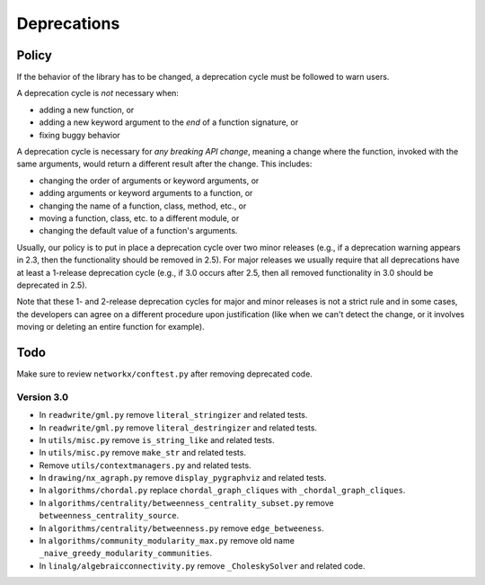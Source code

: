 Deprecations
============

.. _deprecation_policy:

Policy
------

If the behavior of the library has to be changed, a deprecation cycle must be
followed to warn users.

A deprecation cycle is *not* necessary when:

* adding a new function, or
* adding a new keyword argument to the *end* of a function signature, or
* fixing buggy behavior

A deprecation cycle is necessary for *any breaking API change*, meaning a
change where the function, invoked with the same arguments, would return a
different result after the change. This includes:

* changing the order of arguments or keyword arguments, or
* adding arguments or keyword arguments to a function, or
* changing the name of a function, class, method, etc., or
* moving a function, class, etc. to a different module, or
* changing the default value of a function's arguments.

Usually, our policy is to put in place a deprecation cycle over two minor
releases (e.g., if a deprecation warning appears in 2.3, then the functionality
should be removed in 2.5).  For major releases we usually require that all
deprecations have at least a 1-release deprecation cycle (e.g., if 3.0 occurs
after 2.5, then all removed functionality in 3.0 should be deprecated in 2.5).

Note that these 1- and 2-release deprecation cycles for major and minor
releases is not a strict rule and in some cases, the developers can agree on a
different procedure upon justification (like when we can't detect the change,
or it involves moving or deleting an entire function for example).

Todo
----

Make sure to review ``networkx/conftest.py`` after removing deprecated code.

Version 3.0
~~~~~~~~~~~

* In ``readwrite/gml.py`` remove ``literal_stringizer`` and related tests.
* In ``readwrite/gml.py`` remove ``literal_destringizer`` and related tests.
* In ``utils/misc.py`` remove ``is_string_like`` and related tests.
* In ``utils/misc.py`` remove ``make_str`` and related tests.
* Remove ``utils/contextmanagers.py`` and related tests.
* In ``drawing/nx_agraph.py`` remove ``display_pygraphviz`` and related tests.
* In ``algorithms/chordal.py`` replace ``chordal_graph_cliques`` with ``_chordal_graph_cliques``.
* In ``algorithms/centrality/betweenness_centrality_subset.py`` remove ``betweenness_centrality_source``.
* In ``algorithms/centrality/betweenness.py`` remove ``edge_betweeness``.
* In ``algorithms/community_modularity_max.py`` remove old name ``_naive_greedy_modularity_communities``.
* In ``linalg/algebraicconnectivity.py`` remove ``_CholeskySolver`` and related code.
